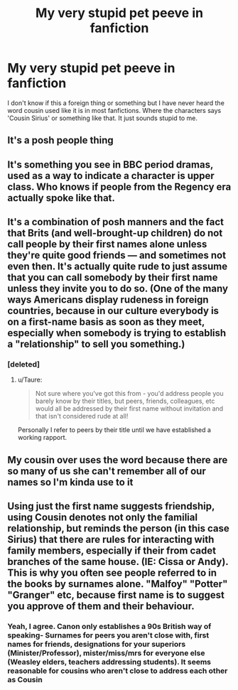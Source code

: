 #+TITLE: My very stupid pet peeve in fanfiction

* My very stupid pet peeve in fanfiction
:PROPERTIES:
:Author: PotatoFarm6
:Score: 17
:DateUnix: 1599500158.0
:DateShort: 2020-Sep-07
:FlairText: Discussion
:END:
I don't know if this a foreign thing or something but I have never heard the word cousin used like it is in most fanfictions. Where the characters says 'Cousin Sirius' or something like that. It just sounds stupid to me.


** It's a posh people thing
:PROPERTIES:
:Author: unspeakable3
:Score: 24
:DateUnix: 1599507681.0
:DateShort: 2020-Sep-08
:END:


** It's something you see in BBC period dramas, used as a way to indicate a character is upper class. Who knows if people from the Regency era actually spoke like that.
:PROPERTIES:
:Author: Taure
:Score: 28
:DateUnix: 1599503665.0
:DateShort: 2020-Sep-07
:END:


** It's a combination of posh manners and the fact that Brits (and well-brought-up children) do not call people by their first names alone unless they're quite good friends --- and sometimes not even then. It's actually quite rude to just assume that you can call somebody by their first name unless they invite you to do so. (One of the many ways Americans display rudeness in foreign countries, because in our culture everybody is on a first-name basis as soon as they meet, especially when somebody is trying to establish a "relationship" to sell you something.)
:PROPERTIES:
:Author: JennaSayquah
:Score: 10
:DateUnix: 1599511024.0
:DateShort: 2020-Sep-08
:END:

*** [deleted]
:PROPERTIES:
:Score: 8
:DateUnix: 1599512248.0
:DateShort: 2020-Sep-08
:END:

**** u/Taure:
#+begin_quote
  Not sure where you've got this from - you'd address people you barely know by their titles, but peers, friends, colleagues, etc would all be addressed by their first name without invitation and that isn't considered rude at all!
#+end_quote

Personally I refer to peers by their title until we have established a working rapport.
:PROPERTIES:
:Author: Taure
:Score: 4
:DateUnix: 1599513839.0
:DateShort: 2020-Sep-08
:END:


** My cousin over uses the word because there are so many of us she can't remember all of our names so I'm kinda use to it
:PROPERTIES:
:Author: Potatochildren
:Score: 2
:DateUnix: 1599525968.0
:DateShort: 2020-Sep-08
:END:


** Using just the first name suggests friendship, using Cousin denotes not only the familial relationship, but reminds the person (in this case Sirius) that there are rules for interacting with family members, especially if their from cadet branches of the same house. (IE: Cissa or Andy). This is why you often see people referred to in the books by surnames alone. "Malfoy" "Potter" "Granger" etc, because first name is to suggest you approve of them and their behaviour.
:PROPERTIES:
:Author: JuliaTybalt
:Score: 2
:DateUnix: 1599544382.0
:DateShort: 2020-Sep-08
:END:

*** Yeah, I agree. Canon only establishes a 90s British way of speaking- Surnames for peers you aren't close with, first names for friends, designations for your superiors (Minister/Professor), mister/miss/mrs for everyone else (Weasley elders, teachers addressing students). It seems reasonable for cousins who aren't close to address each other as Cousin
:PROPERTIES:
:Author: wanab33
:Score: 2
:DateUnix: 1599587766.0
:DateShort: 2020-Sep-08
:END:
